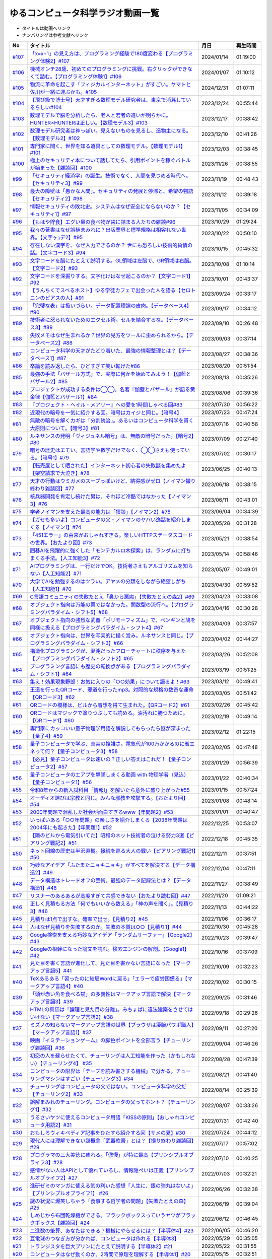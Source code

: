 ゆるコンピュータ科学ラジオ動画一覧
==============================================
* タイトルは動画へリンク
* ナンバリングは参考文献へリンク

+---------+---------------------------------------------------------------------------------------------------------------------------+------------+----------+
|   No    |                                                         タイトル                                                          |    月日    | 再生時間 |
+=========+===========================================================================================================================+============+==========+
| `#107`_ | `「x=x+1」の見え方は、プログラミング経験で180度変わる【プログラミング体験2】#107`_                                        | 2024/01/14 | 01:19:00 |
+---------+---------------------------------------------------------------------------------------------------------------------------+------------+----------+
| `#106`_ | `機械オンチ28歳、初めてのプログラミングに挑戦。右クリックができなくて詰む。【プログラミング体験1】#106`_                  | 2024/01/07 | 01:10:12 |
+---------+---------------------------------------------------------------------------------------------------------------------------+------------+----------+
| `#105`_ | `物流に革命を起こす「フィジカルインターネット」がすごい。ヤマトと佐川が一緒に運ぶかも。#105`_                             | 2024/12/31 | 01:07:11 |
+---------+---------------------------------------------------------------------------------------------------------------------------+------------+----------+
| `#104`_ | `【飛び級で博士号】天才すぎる数理モデル研究者は、東京で消耗しているらしい#104`_                                           | 2023/12/24 | 00:55:44 |
+---------+---------------------------------------------------------------------------------------------------------------------------+------------+----------+
| `#103`_ | `数理モデルで脳を分析したら、老人と若者の違いが明らかに。HUNTER×HUNTERは正しい。【数理モデル3】#103`_                     | 2023/12/17 | 00:38:42 |
+---------+---------------------------------------------------------------------------------------------------------------------------+------------+----------+
| `#102`_ | `数理モデル研究者は神っぽい。見えないものを見るし、造物主になる。【数理モデル2】#102`_                                    | 2023/12/10 | 00:41:26 |
+---------+---------------------------------------------------------------------------------------------------------------------------+------------+----------+
| `#101`_ | `専門家に聞く、世界を知る道具としての数理モデル。【数理モデル1】#101`_                                                    | 2023/12/03 | 00:38:45 |
+---------+---------------------------------------------------------------------------------------------------------------------------+------------+----------+
| `#100`_ | `極上のセキュリティ本について話してたら、引用ポイントを稼ぐバトルが始まった【雑談回】#100`_                               | 2023/11/26 | 00:38:55 |
+---------+---------------------------------------------------------------------------------------------------------------------------+------------+----------+
| `#99`_  | `「セキュリティ経済学」の誕生。技術でなく、人間を見つめる時代へ。【セキュリティ3】#99`_                                   | 2023/11/19 | 00:48:43 |
+---------+---------------------------------------------------------------------------------------------------------------------------+------------+----------+
| `#98`_  | `最大の障壁は「愚かな人間」。セキュリティの発展と停滞と、希望の物語【セキュリティ2】#98`_                                 | 2023/11/12 | 00:39:18 |
+---------+---------------------------------------------------------------------------------------------------------------------------+------------+----------+
| `#97`_  | `情報セキュリティの敗北史。システムはなぜ安全にならないのか？【セキュリティ1】#97`_                                       | 2023/11/05 | 00:34:09 |
+---------+---------------------------------------------------------------------------------------------------------------------------+------------+----------+
| `#96`_  | `【もはや貯食】エグい量の食べ物が歯に詰まる人たちの雑談#96`_                                                              | 2023/10/29 | 01:29:24 |
+---------+---------------------------------------------------------------------------------------------------------------------------+------------+----------+
| `#95`_  | `我々の著書はなぜ誤植まみれに？出版業界と標準規格は相容れない世界。【文字ヶｮデ2】#95`_                                    | 2023/10/22 | 00:50:10 |
+---------+---------------------------------------------------------------------------------------------------------------------------+------------+----------+
| `#94`_  | `存在しない漢字を、なぜ入力できるのか？ 世にも恐ろしい技術的負債の話。【文字コード3】#94`_                                | 2023/10/15 | 00:45:32 |
+---------+---------------------------------------------------------------------------------------------------------------------------+------------+----------+
| `#93`_  | `文字コードを脳にたとえて説明する。GL領域は左脳で、GR領域は右脳。【文字コード2】#93`_                                     | 2023/10/08 | 01:10:14 |
+---------+---------------------------------------------------------------------------------------------------------------------------+------------+----------+
| `#92`_  | `文字コードを深掘りする。文字化けはなぜ起こるのか？【文字コード1】#92`_                                                   | 2023/10/01 | 00:43:37 |
+---------+---------------------------------------------------------------------------------------------------------------------------+------------+----------+
| `#91`_  | `【うんちくでスベるホスト】ゆる学徒カフェで出会った人を語る【セロトニンのピアスの人】#91`_                                | 2023/09/24 | 00:33:17 |
+---------+---------------------------------------------------------------------------------------------------------------------------+------------+----------+
| `#90`_  | `「完璧な表」は扱いづらい。データ配置理論の皮肉。【データベース4】#90`_                                                   | 2023/09/17 | 00:34:12 |
+---------+---------------------------------------------------------------------------------------------------------------------------+------------+----------+
| `#89`_  | `技術者に怒られないためのエクセル術。セルを結合するな。【データベース3】#89`_                                             | 2023/09/10 | 00:26:48 |
+---------+---------------------------------------------------------------------------------------------------------------------------+------------+----------+
| `#88`_  | `失敗メモはなぜ生まれるか？世界の見方をツールに歪められるから。【データベース2】#88`_                                     | 2023/09/03 | 00:37:14 |
+---------+---------------------------------------------------------------------------------------------------------------------------+------------+----------+
| `#87`_  | `コンピュータ科学の天才がたどり着いた、最強の情報整理とは？【データベース1】#87`_                                         | 2023/08/27 | 00:38:36 |
+---------+---------------------------------------------------------------------------------------------------------------------------+------------+----------+
| `#86`_  | `卒論を読み返したら、ひどすぎて笑い転げた#86`_                                                                            | 2023/08/20 | 00:51:54 |
+---------+---------------------------------------------------------------------------------------------------------------------------+------------+----------+
| `#85`_  | `最強の手法「バザール方式」で、実際に何かを始めてみよう！【伽藍とバザール2】#85`_                                         | 2023/08/13 | 00:35:26 |
+---------+---------------------------------------------------------------------------------------------------------------------------+------------+----------+
| `#84`_  | `プロジェクトが成功する条件は◯◯。名著『伽藍とバザール』が語る黄金律【伽藍とバザール1】#84`_                               | 2023/08/06 | 00:39:36 |
+---------+---------------------------------------------------------------------------------------------------------------------------+------------+----------+
| `#83`_  | `『プロジェクト・ヘイル・メアリー』への愛を1時間しゃべる回#83`_                                                           | 2023/07/30 | 00:56:22 |
+---------+---------------------------------------------------------------------------------------------------------------------------+------------+----------+
| `#82`_  | `近現代の暗号を一気に紹介する回。暗号はカイジと同じ。【暗号4】`_                                                          | 2023/07/23 | 00:47:24 |
+---------+---------------------------------------------------------------------------------------------------------------------------+------------+----------+
| `#81`_  | `無敵の暗号を解くカギは「分割統治」。あるいはコンピュータ科学を貫く大原則について。【暗号3】#81`_                         | 2023/07/16 | 00:40:58 |
+---------+---------------------------------------------------------------------------------------------------------------------------+------------+----------+
| `#80`_  | `ルネサンスの発明「ヴィジュネル暗号」は、無敵の暗号だった。【暗号2】#80`_                                                 | 2023/07/09 | 00:27:40 |
+---------+---------------------------------------------------------------------------------------------------------------------------+------------+----------+
| `#79`_  | `暗号の歴史はエモい。言語学や数学だけでなく、◯◯さえも使っている。【暗号1】#79`_                                           | 2023/07/02 | 00:30:17 |
+---------+---------------------------------------------------------------------------------------------------------------------------+------------+----------+
| `#78`_  | `【転売屋として晒された】インターネット初心者の失敗談を集めたよ【架空請求で大泣き】#78`_                                  | 2023/06/25 | 00:40:13 |
+---------+---------------------------------------------------------------------------------------------------------------------------+------------+----------+
| `#77`_  | `天才の行動はウミガメのスープっぽいけど、納得感がゼロ【ノイマン撮り終わり雑談回】#77`_                                    | 2023/06/18 | 00:38:15 |
+---------+---------------------------------------------------------------------------------------------------------------------------+------------+----------+
| `#76`_  | `核兵器開発を肯定し続けた男は、それほど冷酷ではなかった【ノイマン3】#76`_                                                 | 2023/06/11 | 00:43:01 |
+---------+---------------------------------------------------------------------------------------------------------------------------+------------+----------+
| `#75`_  | `学者ノイマンを支えた最高の能力は「猥談」【ノイマン2】#75`_                                                               | 2023/06/04 | 00:34:39 |
+---------+---------------------------------------------------------------------------------------------------------------------------+------------+----------+
| `#74`_  | `【ガセも多いよ】コンピュータの父・ノイマンのヤバい逸話を紹介しまくる【ノイマン1】#74`_                                   | 2023/05/28 | 00:31:28 |
+---------+---------------------------------------------------------------------------------------------------------------------------+------------+----------+
| `#73`_  | `「451エラー」の由来がおしゃれすぎる。楽しいHTTPステータスコードの世界。【おたより回】#73`_                               | 2023/05/21 | 00:38:54 |
+---------+---------------------------------------------------------------------------------------------------------------------------+------------+----------+
| `#72`_  | `囲碁AIを飛躍的に強くした「モンテカルロ木探索」は、ランダムに打ちまくる手法。【人工知能3】#72`_                           | 2023/05/14 | 00:58:46 |
+---------+---------------------------------------------------------------------------------------------------------------------------+------------+----------+
| `#71`_  | `AIプログラミングは、一行だけでOK。技術者さえもアルゴリズムを知らない【人工知能2】#71`_                                   | 2023/05/07 | 00:49:01 |
+---------+---------------------------------------------------------------------------------------------------------------------------+------------+----------+
| `#70`_  | `大学でAIを勉強するのはツラい。アヤメの分類をしながら絶望しがち【人工知能1】#70`_                                         | 2023/04/30 | 00:59:52 |
+---------+---------------------------------------------------------------------------------------------------------------------------+------------+----------+
| `#69`_  | `C言語コミュニティの失敗たとえ「鼻から悪魔」【失敗たとえの森2】#69`_                                                      | 2023/04/23 | 00:33:08 |
+---------+---------------------------------------------------------------------------------------------------------------------------+------------+----------+
| `#68`_  | `オブジェクト指向は万能の薬ではなかった。関数型の流行へ。【プログラミングパラダイム・シフト5】#68`_                       | 2023/04/16 | 00:30:28 |
+---------+---------------------------------------------------------------------------------------------------------------------------+------------+----------+
| `#67`_  | `オブジェクト指向の強烈な武器「ポリモーフィズム」で、ペンギンと鳩を同様に扱える【プログラミングパラダイム・シフト4】#67`_ | 2023/04/09 | 00:37:57 |
+---------+---------------------------------------------------------------------------------------------------------------------------+------------+----------+
| `#66`_  | `オブジェクト指向は、世界を写実的に描く営み。ルネサンスと同じ。【プログラミングパラダイム・シフト3】#66`_                 | 2023/04/02 | 00:44:27 |
+---------+---------------------------------------------------------------------------------------------------------------------------+------------+----------+
| `#65`_  | `構造化プログラミングが、混沌だったフローチャートに秩序を与えた【プログラミングパラダイム・シフト2】#65`_                 | 2023/03/26 | 00:52:08 |
+---------+---------------------------------------------------------------------------------------------------------------------------+------------+----------+
| `#64`_  | `プログラミング言語にも歴史の転換点がある【プログラミングパラダイム・シフト1】#64`_                                       | 2023/03/19 | 00:51:25 |
+---------+---------------------------------------------------------------------------------------------------------------------------+------------+----------+
| `#63`_  | `集え！効果現象野郎！お気に入りの「○○効果」について語るよ！#63`_                                                          | 2023/03/12 | 00:49:41 |
+---------+---------------------------------------------------------------------------------------------------------------------------+------------+----------+
| `#62`_  | `王道を行ったQRコード、邪道を行ったmp3。対照的な規格の数奇な運命【QRコード3】#62`_                                        | 2023/03/05 | 00:51:42 |
+---------+---------------------------------------------------------------------------------------------------------------------------+------------+----------+
| `#61`_  | `QRコードの模様は、ビルから着想を得て生まれた。【QRコード2】#61`_                                                         | 2023/02/26 | 00:45:42 |
+---------+---------------------------------------------------------------------------------------------------------------------------+------------+----------+
| `#60`_  | `QRコードはマジックで塗りつぶしても読める。油汚れに勝つために。【QRコード1】#60`_                                         | 2023/02/19 | 00:49:14 |
+---------+---------------------------------------------------------------------------------------------------------------------------+------------+----------+
| `#59`_  | `専門家にカッコいい量子物理学用語を解説してもらったら謎が深まった【量子4】#59`_                                           | 2023/02/12 | 01:22:15 |
+---------+---------------------------------------------------------------------------------------------------------------------------+------------+----------+
| `#58`_  | `量子コンピュータで学ぶ、真実の複雑さ。電気代が100万かかるのに省エネって何？【量子コンピュータ3】#58`_                    | 2023/02/05 | 00:47:48 |
+---------+---------------------------------------------------------------------------------------------------------------------------+------------+----------+
| `#57`_  | `【必見】量子コンピュータは速いの？正しい答えはこれだ！【量子コンピュータ2】#57`_                                         | 2023/01/29 | 00:56:39 |
+---------+---------------------------------------------------------------------------------------------------------------------------+------------+----------+
| `#56`_  | `量子コンピュータのエアプを撃墜しまくる動画 with 物理学者（見込）【量子コンピュータ1】#56`_                               | 2023/01/22 | 00:40:34 |
+---------+---------------------------------------------------------------------------------------------------------------------------+------------+----------+
| `#55`_  | `令和8年からの新入試科目「情報Ⅰ」を解いたら意外に盛り上がった#55`_                                                        | 2023/01/15 | 00:57:24 |
+---------+---------------------------------------------------------------------------------------------------------------------------+------------+----------+
| `#54`_  | `オーディオ選びは宗教と同じ。みんな邪教を攻撃する。【おたより回】#54`_                                                    | 2023/01/08 | 00:48:14 |
+---------+---------------------------------------------------------------------------------------------------------------------------+------------+----------+
| `#53`_  | `2000年問題で混乱した社会が面白すぎるwww【年問題2】#53`_                                                                  | 2023/01/01 | 00:40:47 |
+---------+---------------------------------------------------------------------------------------------------------------------------+------------+----------+
| `#52`_  | `いっぱいある「○○年問題」の楽しさを紹介しまくる【2038年問題は2004年にも起きた】【年問題1】#52`_                           | 2022/12/25 | 00:53:07 |
+---------+---------------------------------------------------------------------------------------------------------------------------+------------+----------+
| `#51`_  | `【隣のビルから電気引いてた】昭和のネット技術者の泣ける努力3選【ピアリング戦記2】#51`_                                    | 2022/12/18 | 00:45:35 |
+---------+---------------------------------------------------------------------------------------------------------------------------+------------+----------+
| `#50`_  | `ネット回線の歴史は半沢直樹。接続を巡る大人の戦い【ピアリング戦記1】#50`_                                                 | 2022/12/11 | 00:37:51 |
+---------+---------------------------------------------------------------------------------------------------------------------------+------------+----------+
| `#49`_  | `巧妙なアイデア「ふたまたニョキニョキ」がすべてを解決する【データ構造2】#49`_                                             | 2022/12/04 | 00:47:11 |
+---------+---------------------------------------------------------------------------------------------------------------------------+------------+----------+
| `#48`_  | `データ構造はトレードオフの芸術。最強のデータ記録法とは？【データ構造1】#48`_                                             | 2022/11/27 | 00:38:49 |
+---------+---------------------------------------------------------------------------------------------------------------------------+------------+----------+
| `#47`_  | `リスナーのあるあるが高度すぎて共感できない【おたより読む回】#47`_                                                        | 2022/11/20 | 01:09:21 |
+---------+---------------------------------------------------------------------------------------------------------------------------+------------+----------+
| `#46`_  | `正しく見積もる方法「何でもいいから数える」「神の声を聞く」。【見積り3】#46`_                                             | 2022/11/13 | 00:44:22 |
+---------+---------------------------------------------------------------------------------------------------------------------------+------------+----------+
| `#45`_  | `見積りは1点で出すな。確率で出せ。【見積り2】#45`_                                                                        | 2022/11/06 | 00:36:17 |
+---------+---------------------------------------------------------------------------------------------------------------------------+------------+----------+
| `#44`_  | `人はなぜ見積りを失敗するのか。失敗の本質は○○【見積り1】#44`_                                                             | 2022/10/30 | 00:45:28 |
+---------+---------------------------------------------------------------------------------------------------------------------------+------------+----------+
| `#43`_  | `Google検索を支える巧妙なアイデア「ランダムサーファー」【Google2】#43`_                                                   | 2022/10/23 | 00:39:47 |
+---------+---------------------------------------------------------------------------------------------------------------------------+------------+----------+
| `#42`_  | `Googleの根幹になった論文を読む。検索エンジンの解剖。【Google1】#42`_                                                     | 2022/10/16 | 00:37:09 |
+---------+---------------------------------------------------------------------------------------------------------------------------+------------+----------+
| `#41`_  | `見た目を書く言語が進化して、見た目を書かない言語になった【マークアップ言語5】#41`_                                       | 2022/10/09 | 00:32:23 |
+---------+---------------------------------------------------------------------------------------------------------------------------+------------+----------+
| `#40`_  | `TeXあるある「習ったのに結局Wordに戻る」「エラーで疲労困憊る」【マークアップ言語4】#40`_                                  | 2022/10/02 | 00:30:15 |
+---------+---------------------------------------------------------------------------------------------------------------------------+------------+----------+
| `#39`_  | `「頭が赤い魚を食べる猫」の多義性はマークアップ言語で解決【マークアップ言語3】#39`_                                       | 2022/09/25 | 00:31:46 |
+---------+---------------------------------------------------------------------------------------------------------------------------+------------+----------+
| `#38`_  | `HTMLの真価は「論理と見た目の分離」。みちょぱに違法建築をさせてはいけない【マークアップ言語2】#38`_                       | 2022/09/18 | 00:29:26 |
+---------+---------------------------------------------------------------------------------------------------------------------------+------------+----------+
| `#37`_  | `ミズノの知らないマークアップ言語の世界【ブラウザは凄腕パワポ職人】【マークアップ言語1】#37`_                             | 2022/09/11 | 00:27:20 |
+---------+---------------------------------------------------------------------------------------------------------------------------+------------+----------+
| `#36`_  | `映画『イミテーションゲーム』の脚色ポイントを全部言う【チューリング雑談回】#36`_                                          | 2022/09/04 | 00:46:26 |
+---------+---------------------------------------------------------------------------------------------------------------------------+------------+----------+
| `#35`_  | `初恋の人を蘇らせたくて、チューリングは人工知能を作った（かもしれない）【チューリング4】 #35`_                            | 2022/08/28 | 00:47:39 |
+---------+---------------------------------------------------------------------------------------------------------------------------+------------+----------+
| `#34`_  | `コンピュータの限界は「テープを読み書きする機械」で分かる。チューリングマシンはすごい【チューリング3】#34`_               | 2022/08/21 | 00:41:40 |
+---------+---------------------------------------------------------------------------------------------------------------------------+------------+----------+
| `#33`_  | `チューリングはコンピュータの父ではない。コンピュータ科学の父だ【チューリング2】#33`_                                     | 2022/08/14 | 00:25:39 |
+---------+---------------------------------------------------------------------------------------------------------------------------+------------+----------+
| `#32`_  | `誤解まみれのチューリング。コンピュータの父ってホント？【チューリング1】#32`_                                             | 2022/08/07 | 00:33:26 |
+---------+---------------------------------------------------------------------------------------------------------------------------+------------+----------+
| `#31`_  | `うるさいヤツに使えるコンピュータ用語「KISSの原則」【おしゃれコンピュータ用語2】#31`_                                     | 2022/07/31 | 00:42:40 |
+---------+---------------------------------------------------------------------------------------------------------------------------+------------+----------+
| `#30`_  | `おもしろウィキペディア記事をひたすら紹介する回【サメの夏】#30`_                                                          | 2022/07/24 | 00:44:12 |
+---------+---------------------------------------------------------------------------------------------------------------------------+------------+----------+
| `#29`_  | `現代人には理解できない謎概念「武器軟膏」とは？【撮り終わり雑談回】#29`_                                                  | 2022/07/17 | 00:57:02 |
+---------+---------------------------------------------------------------------------------------------------------------------------+------------+----------+
| `#28`_  | `プログラマの三大美徳に痺れる。「傲慢」が特に最高【プリンシプルオブライフ3】#28`_                                         | 2022/07/10 | 00:40:25 |
+---------+---------------------------------------------------------------------------------------------------------------------------+------------+----------+
| `#27`_  | `感情がない人はAPIとして優れているし、情報隠ぺいは正義【プリンシプルオブライフ2】#27`_                                    | 2022/07/03 | 00:32:21 |
+---------+---------------------------------------------------------------------------------------------------------------------------+------------+----------+
| `#26`_  | `進研ゼミのマンガに使える気の利いた感想「人生に、銀の弾丸はないよ」【プリンシプルオブライフ1】 #26`_                      | 2022/06/26 | 00:32:38 |
+---------+---------------------------------------------------------------------------------------------------------------------------+------------+----------+
| `#25`_  | `謎の状況に爆笑しちゃう「食事する哲学者の問題」【失敗たとえの森】 #25`_                                                   | 2022/06/19 | 00:39:04 |
+---------+---------------------------------------------------------------------------------------------------------------------------+------------+----------+
| `#24`_  | `しめじから布団乾燥機ができる。ブラックボックスっていうヤツがブラックボックス【雑談回】#24`_                              | 2022/06/12 | 00:46:45 |
+---------+---------------------------------------------------------------------------------------------------------------------------+------------+----------+
| `#23`_  | `二進数の筆算、あなたはできる？機械にやらせるには？【半導体4】#23`_                                                       | 2022/06/05 | 00:46:20 |
+---------+---------------------------------------------------------------------------------------------------------------------------+------------+----------+
| `#22`_  | `豆電球のつなぎ方が分かれば、コンピュータは作れる【半導体3】`_                                                            | 2022/05/29 | 00:35:05 |
+---------+---------------------------------------------------------------------------------------------------------------------------+------------+----------+
| `#21`_  | `トランジスタを巨大プリンにたとえて説明する【半導体2】#21`_                                                               | 2022/05/22 | 00:31:55 |
+---------+---------------------------------------------------------------------------------------------------------------------------+------------+----------+
| `#20`_  | `コンピュータはなぜ動くのか、2時間で原理を理解する【半導体1】#20`_                                                        | 2022/05/15 | 00:32:51 |
+---------+---------------------------------------------------------------------------------------------------------------------------+------------+----------+
| `#19`_  | `ゆる言語学ラジオが漫画化したら、口を斬られるかもしれない【雑談回】#19`_                                                  | 2022/05/08 | 00:59:06 |
+---------+---------------------------------------------------------------------------------------------------------------------------+------------+----------+
| `#18`_  | `インターネットの仕組みから学ぶ「死ぬことさえもかすり傷」【ネットワーク3】#18`_                                           | 2022/05/01 | 00:36:40 |
+---------+---------------------------------------------------------------------------------------------------------------------------+------------+----------+
| `#17`_  | `パケット（大泉洋）は座標を目指して移動する。店名だと迷う。【ネットワーク2】#17`_                                         | 2022/04/24 | 00:31:05 |
+---------+---------------------------------------------------------------------------------------------------------------------------+------------+----------+
| `#16`_  | `インターネットの仕組みは『水曜どうでしょう』と同じ【ネットワーク1】#16`_                                                 | 2022/04/17 | 00:21:41 |
+---------+---------------------------------------------------------------------------------------------------------------------------+------------+----------+
| `#15`_  | `おじさんとおじいさん、母語話者でも聞き分けられない【雑談回】#15`_                                                        | 2022/04/10 | 00:42:40 |
+---------+---------------------------------------------------------------------------------------------------------------------------+------------+----------+
| #14     | `【神の声を聞くソフト】おしゃれコンピュータ用語ミュージアム #14`_                                                         | 2022/04/03 | 00:30:05 |
+---------+---------------------------------------------------------------------------------------------------------------------------+------------+----------+
| `#13`_  | `キクコとオーキドの鮮やかすぎる対比。あるいは、道を違えた2人の憧憬について【雑談回】#13`_                                 | 2022/03/27 | 00:57:56 |
+---------+---------------------------------------------------------------------------------------------------------------------------+------------+----------+
| `#12`_  | `「サクラサク」はシャノン先生ブチギレ符号化。脳はスマホに繋ぐべき【情報理論4】#12`_                                       | 2022/03/20 | 00:41:37 |
+---------+---------------------------------------------------------------------------------------------------------------------------+------------+----------+
| `#11`_  | `友だちと親しくなる=情報量の期待値が減る【情報理論3】#11`_                                                                | 2022/03/13 | 00:39:29 |
+---------+---------------------------------------------------------------------------------------------------------------------------+------------+----------+
| `#10`_  | `人が天気予報を見る理由は「エントロピー」で説明できる【情報理論2】#10`_                                                   | 2022/03/06 | 00:24:59 |
+---------+---------------------------------------------------------------------------------------------------------------------------+------------+----------+
| `#9`_   | `「晩ごはんはカレー」を極限まで短くすると、"沈黙"になる【情報理論1】#9`_                                                  | 2022/02/27 | 00:27:05 |
+---------+---------------------------------------------------------------------------------------------------------------------------+------------+----------+
| #8      | `【あなたはどの学科？】哲学エアプから抜け出してみたい【雑談回】#8`_                                                       | 2022/02/20 | 00:19:58 |
+---------+---------------------------------------------------------------------------------------------------------------------------+------------+----------+
| #7      | `リリース当日のエンジニアはウォーターボーイズ【サイト製作物語3】#7`_                                                      | 2022/02/13 | 00:27:44 |
+---------+---------------------------------------------------------------------------------------------------------------------------+------------+----------+
| #6      | `神は天地の後に納期を作った（エンジニア創世記1章3節）【サイト製作物語2】#6`_                                              | 2022/02/06 | 00:33:29 |
+---------+---------------------------------------------------------------------------------------------------------------------------+------------+----------+
| #5      | `ソフトウェア開発ジョーク「90対90の法則」とは？【サイト製作物語1】#5`_                                                    | 2022/01/30 | 00:33:59 |
+---------+---------------------------------------------------------------------------------------------------------------------------+------------+----------+
| `#4`_   | `エンジニアあるある「友だちのサイトをとりあえず攻撃する」【雑談回1】#4`_                                                  | 2022/01/23 | 00:52:19 |
+---------+---------------------------------------------------------------------------------------------------------------------------+------------+----------+
| `#3`_   | `デカルトみを感じたいなら、コンピュータ科学をやれ！【アルゴリズム3】#3`_                                                  | 2022/01/16 | 00:41:40 |
+---------+---------------------------------------------------------------------------------------------------------------------------+------------+----------+
| `#2`_   | `あなたのマンガ並び替え方法はダサい。オーダーがダサい【アルゴリズム2】#2`_                                                | 2022/01/09 | 00:24:43 |
+---------+---------------------------------------------------------------------------------------------------------------------------+------------+----------+
| `#1`_   | `コンピュータ科学をやるのに、コンピュータは不要【アルゴリズム1】`_                                                        | 2022/01/01 | 00:23:14 |
+---------+---------------------------------------------------------------------------------------------------------------------------+------------+----------+

.. _コンピュータ科学をやるのに、コンピュータは不要【アルゴリズム1】: https://www.youtube.com/watch?v=UZ2P2dDqZmY
.. _あなたのマンガ並び替え方法はダサい。オーダーがダサい【アルゴリズム2】#2: https://www.youtube.com/watch?v=Bd6stNhWfdg
.. _デカルトみを感じたいなら、コンピュータ科学をやれ！【アルゴリズム3】#3: https://www.youtube.com/watch?v=5RZK9D_EU4U
.. _エンジニアあるある「友だちのサイトをとりあえず攻撃する」【雑談回1】#4: https://www.youtube.com/watch?v=0ykzv_rKHiA
.. _ソフトウェア開発ジョーク「90対90の法則」とは？【サイト製作物語1】#5: https://www.youtube.com/watch?v=AxoXLspmqi8
.. _神は天地の後に納期を作った（エンジニア創世記1章3節）【サイト製作物語2】#6: https://www.youtube.com/watch?v=bgex5WbNZQA
.. _リリース当日のエンジニアはウォーターボーイズ【サイト製作物語3】#7: https://www.youtube.com/watch?v=NZufqb1NCl8
.. _【あなたはどの学科？】哲学エアプから抜け出してみたい【雑談回】#8: https://www.youtube.com/watch?v=dhvwHD_dg-4
.. _「晩ごはんはカレー」を極限まで短くすると、"沈黙"になる【情報理論1】#9: https://www.youtube.com/watch?v=8QwpuPfrU2A
.. _人が天気予報を見る理由は「エントロピー」で説明できる【情報理論2】#10: https://www.youtube.com/watch?v=KSC50jC_WlI
.. _友だちと親しくなる=情報量の期待値が減る【情報理論3】#11: https://www.youtube.com/watch?v=T8VziGkB70g
.. _「サクラサク」はシャノン先生ブチギレ符号化。脳はスマホに繋ぐべき【情報理論4】#12: https://www.youtube.com/watch?v=YSnieUyGRS8
.. _キクコとオーキドの鮮やかすぎる対比。あるいは、道を違えた2人の憧憬について【雑談回】#13: https://www.youtube.com/watch?v=UOIJPhaswOc
.. _【神の声を聞くソフト】おしゃれコンピュータ用語ミュージアム #14: https://www.youtube.com/watch?v=GwONM6dveO0
.. _おじさんとおじいさん、母語話者でも聞き分けられない【雑談回】#15: https://www.youtube.com/watch?v=DDteDNGI1BM
.. _インターネットの仕組みは『水曜どうでしょう』と同じ【ネットワーク1】#16: https://www.youtube.com/watch?v=p-J3iNHHEA8
.. _パケット（大泉洋）は座標を目指して移動する。店名だと迷う。【ネットワーク2】#17: https://www.youtube.com/watch?v=jDtHJfHEBCE
.. _インターネットの仕組みから学ぶ「死ぬことさえもかすり傷」【ネットワーク3】#18: https://www.youtube.com/watch?v=Pu3g0LBVMFo
.. _ゆる言語学ラジオが漫画化したら、口を斬られるかもしれない【雑談回】#19: https://www.youtube.com/watch?v=5CEvUcfAXQw
.. _コンピュータはなぜ動くのか、2時間で原理を理解する【半導体1】#20: https://www.youtube.com/watch?v=ShgBk-SPFpo
.. _トランジスタを巨大プリンにたとえて説明する【半導体2】#21: https://www.youtube.com/watch?v=RUveCmXs3LU
.. _豆電球のつなぎ方が分かれば、コンピュータは作れる【半導体3】: https://www.youtube.com/watch?v=VG1_Mm8d4aY
.. _二進数の筆算、あなたはできる？機械にやらせるには？【半導体4】#23: https://www.youtube.com/watch?v=cfn0xkIFceY
.. _しめじから布団乾燥機ができる。ブラックボックスっていうヤツがブラックボックス【雑談回】#24: https://www.youtube.com/watch?v=e227TnB3hNg
.. _謎の状況に爆笑しちゃう「食事する哲学者の問題」【失敗たとえの森】 #25: https://www.youtube.com/watch?v=K9UrIxj4qMA
.. _進研ゼミのマンガに使える気の利いた感想「人生に、銀の弾丸はないよ」【プリンシプルオブライフ1】 #26: https://www.youtube.com/watch?v=wQ4hwFo6EeM
.. _感情がない人はAPIとして優れているし、情報隠ぺいは正義【プリンシプルオブライフ2】#27: https://www.youtube.com/watch?v=AsO4SYDjZ54
.. _プログラマの三大美徳に痺れる。「傲慢」が特に最高【プリンシプルオブライフ3】#28: https://www.youtube.com/watch?v=nPRGFa_kz04
.. _現代人には理解できない謎概念「武器軟膏」とは？【撮り終わり雑談回】#29: https://www.youtube.com/watch?v=TnXD0CbKmpw
.. _おもしろウィキペディア記事をひたすら紹介する回【サメの夏】#30: https://www.youtube.com/watch?v=G3EXCaYUX8Q
.. _うるさいヤツに使えるコンピュータ用語「KISSの原則」【おしゃれコンピュータ用語2】#31: https://www.youtube.com/watch?v=9ugTBypc2aI
.. _誤解まみれのチューリング。コンピュータの父ってホント？【チューリング1】#32: https://www.youtube.com/watch?v=NCdI_HZd6xQ
.. _チューリングはコンピュータの父ではない。コンピュータ科学の父だ【チューリング2】#33: https://www.youtube.com/watch?v=cU4Ra3LStNE
.. _コンピュータの限界は「テープを読み書きする機械」で分かる。チューリングマシンはすごい【チューリング3】#34: https://www.youtube.com/watch?v=_slVM-J7t-0
.. _初恋の人を蘇らせたくて、チューリングは人工知能を作った（かもしれない）【チューリング4】 #35: https://www.youtube.com/watch?v=uO6GxerwUBE
.. _映画『イミテーションゲーム』の脚色ポイントを全部言う【チューリング雑談回】#36: https://www.youtube.com/watch?v=n6pGLO-Y-DY
.. _ミズノの知らないマークアップ言語の世界【ブラウザは凄腕パワポ職人】【マークアップ言語1】#37: https://www.youtube.com/watch?v=yQU_GBvgGQU
.. _HTMLの真価は「論理と見た目の分離」。みちょぱに違法建築をさせてはいけない【マークアップ言語2】#38: https://www.youtube.com/watch?v=vWx8pFWvhik
.. _「頭が赤い魚を食べる猫」の多義性はマークアップ言語で解決【マークアップ言語3】#39: https://www.youtube.com/watch?v=r1dxBMZJqN8
.. _TeXあるある「習ったのに結局Wordに戻る」「エラーで疲労困憊る」【マークアップ言語4】#40: https://www.youtube.com/watch?v=oED9qE-dgmk
.. _見た目を書く言語が進化して、見た目を書かない言語になった【マークアップ言語5】#41: https://www.youtube.com/watch?v=woqyAl_h3Fo
.. _Googleの根幹になった論文を読む。検索エンジンの解剖。【Google1】#42: https://www.youtube.com/watch?v=tig2SuYcTS4
.. _Google検索を支える巧妙なアイデア「ランダムサーファー」【Google2】#43: https://www.youtube.com/watch?v=3zc2-aWmLL0
.. _人はなぜ見積りを失敗するのか。失敗の本質は○○【見積り1】#44: https://www.youtube.com/watch?v=agWiOY-aocs
.. _見積りは1点で出すな。確率で出せ。【見積り2】#45: https://www.youtube.com/watch?v=NbFbM_nfaQU
.. _正しく見積もる方法「何でもいいから数える」「神の声を聞く」。【見積り3】#46: https://www.youtube.com/watch?v=kLWpN_Kx2Y0
.. _リスナーのあるあるが高度すぎて共感できない【おたより読む回】#47: https://www.youtube.com/watch?v=yNK58rgDS9E
.. _データ構造はトレードオフの芸術。最強のデータ記録法とは？【データ構造1】#48: https://www.youtube.com/watch?v=Yu6tLYQw9h8
.. _巧妙なアイデア「ふたまたニョキニョキ」がすべてを解決する【データ構造2】#49: https://www.youtube.com/watch?v=3CQCBQRq0FA
.. _ネット回線の歴史は半沢直樹。接続を巡る大人の戦い【ピアリング戦記1】#50: https://www.youtube.com/watch?v=uFdqLBkuR_c
.. _【隣のビルから電気引いてた】昭和のネット技術者の泣ける努力3選【ピアリング戦記2】#51: https://www.youtube.com/watch?v=50kmumK8JE0
.. _いっぱいある「○○年問題」の楽しさを紹介しまくる【2038年問題は2004年にも起きた】【年問題1】#52: https://www.youtube.com/watch?v=XbYUIOBgcqk
.. _2000年問題で混乱した社会が面白すぎるwww【年問題2】#53: https://www.youtube.com/watch?v=5VmEdCVT6d0
.. _オーディオ選びは宗教と同じ。みんな邪教を攻撃する。【おたより回】#54: https://www.youtube.com/watch?v=_boJSEYtOu0
.. _令和8年からの新入試科目「情報Ⅰ」を解いたら意外に盛り上がった#55: https://www.youtube.com/watch?v=ZNG4uOnHCPc
.. _量子コンピュータのエアプを撃墜しまくる動画 with 物理学者（見込）【量子コンピュータ1】#56: https://www.youtube.com/watch?v=vkmbLbiLomU
.. _【必見】量子コンピュータは速いの？正しい答えはこれだ！【量子コンピュータ2】#57: https://www.youtube.com/watch?v=-S0JDSDfoh4
.. _量子コンピュータで学ぶ、真実の複雑さ。電気代が100万かかるのに省エネって何？【量子コンピュータ3】#58: https://www.youtube.com/watch?v=Uray3ya-fno
.. _専門家にカッコいい量子物理学用語を解説してもらったら謎が深まった【量子4】#59: https://www.youtube.com/watch?v=C4yoA8pXZeo
.. _QRコードはマジックで塗りつぶしても読める。油汚れに勝つために。【QRコード1】#60: https://www.youtube.com/watch?v=Zu3DUeKNHec
.. _QRコードの模様は、ビルから着想を得て生まれた。【QRコード2】#61: https://www.youtube.com/watch?v=Zo_JA2vSba4
.. _王道を行ったQRコード、邪道を行ったmp3。対照的な規格の数奇な運命【QRコード3】#62: https://www.youtube.com/watch?v=E-NtzwJAfQo
.. _集え！効果現象野郎！お気に入りの「○○効果」について語るよ！#63: https://www.youtube.com/watch?v=QEWwli8r4N4
.. _プログラミング言語にも歴史の転換点がある【プログラミングパラダイム・シフト1】#64: https://www.youtube.com/watch?v=R9ob9fuoNi8
.. _構造化プログラミングが、混沌だったフローチャートに秩序を与えた【プログラミングパラダイム・シフト2】#65: https://www.youtube.com/watch?v=8y9hCQpN40A
.. _オブジェクト指向は、世界を写実的に描く営み。ルネサンスと同じ。【プログラミングパラダイム・シフト3】#66: https://www.youtube.com/watch?v=FSnSZ_h7OQ0
.. _オブジェクト指向の強烈な武器「ポリモーフィズム」で、ペンギンと鳩を同様に扱える【プログラミングパラダイム・シフト4】#67: https://www.youtube.com/watch?v=4BpbnIpv69U
.. _オブジェクト指向は万能の薬ではなかった。関数型の流行へ。【プログラミングパラダイム・シフト5】#68: https://www.youtube.com/watch?v=67eYUUq8yXs
.. _C言語コミュニティの失敗たとえ「鼻から悪魔」【失敗たとえの森2】#69: https://www.youtube.com/watch?v=h-R6wQXB6oI
.. _大学でAIを勉強するのはツラい。アヤメの分類をしながら絶望しがち【人工知能1】#70: https://www.youtube.com/watch?v=WXxRxADYkKE
.. _AIプログラミングは、一行だけでOK。技術者さえもアルゴリズムを知らない【人工知能2】#71: https://www.youtube.com/watch?v=0wYJANtukSA
.. _囲碁AIを飛躍的に強くした「モンテカルロ木探索」は、ランダムに打ちまくる手法。【人工知能3】#72: https://www.youtube.com/watch?v=d-JK9NX3_Qs
.. _「451エラー」の由来がおしゃれすぎる。楽しいHTTPステータスコードの世界。【おたより回】#73: https://www.youtube.com/watch?v=pRF0vtvjY7w
.. _【ガセも多いよ】コンピュータの父・ノイマンのヤバい逸話を紹介しまくる【ノイマン1】#74: https://www.youtube.com/watch?v=T3ypdIxqVDU
.. _学者ノイマンを支えた最高の能力は「猥談」【ノイマン2】#75: https://www.youtube.com/watch?v=cQJdbBU7Btw
.. _核兵器開発を肯定し続けた男は、それほど冷酷ではなかった【ノイマン3】#76: https://www.youtube.com/watch?v=pZ8VlOeuOGE
.. _天才の行動はウミガメのスープっぽいけど、納得感がゼロ【ノイマン撮り終わり雑談回】#77: https://www.youtube.com/watch?v=pFQc3oZaGDs
.. _【転売屋として晒された】インターネット初心者の失敗談を集めたよ【架空請求で大泣き】#78: https://www.youtube.com/watch?v=Anj_KaU8Go0
.. _暗号の歴史はエモい。言語学や数学だけでなく、◯◯さえも使っている。【暗号1】#79: https://www.youtube.com/watch?v=MdEs9oBbc3Q
.. _ルネサンスの発明「ヴィジュネル暗号」は、無敵の暗号だった。【暗号2】#80: https://www.youtube.com/watch?v=qVu5T2Xp7Og
.. _無敵の暗号を解くカギは「分割統治」。あるいはコンピュータ科学を貫く大原則について。【暗号3】#81: https://www.youtube.com/watch?v=OTG09aXqBmE
.. _近現代の暗号を一気に紹介する回。暗号はカイジと同じ。【暗号4】: https://www.youtube.com/watch?v=nnuFbE51wnM
.. _『プロジェクト・ヘイル・メアリー』への愛を1時間しゃべる回#83: https://www.youtube.com/watch?v=DKgli57DR84
.. _プロジェクトが成功する条件は◯◯。名著『伽藍とバザール』が語る黄金律【伽藍とバザール1】#84: https://www.youtube.com/watch?v=w8G839nOIZY
.. _最強の手法「バザール方式」で、実際に何かを始めてみよう！【伽藍とバザール2】#85: https://www.youtube.com/watch?v=1fO4JZO9QEY
.. _卒論を読み返したら、ひどすぎて笑い転げた#86: https://www.youtube.com/watch?v=zb7T81z8e2M
.. _コンピュータ科学の天才がたどり着いた、最強の情報整理とは？【データベース1】#87: https://www.youtube.com/watch?v=_O27bsV0IVk
.. _失敗メモはなぜ生まれるか？世界の見方をツールに歪められるから。【データベース2】#88: https://www.youtube.com/watch?v=B7tlgoX91g4
.. _技術者に怒られないためのエクセル術。セルを結合するな。【データベース3】#89: https://www.youtube.com/watch?v=KKXQ4JRDLDo
.. _「完璧な表」は扱いづらい。データ配置理論の皮肉。【データベース4】#90: https://www.youtube.com/watch?v=OsgJuesilg8
.. _【うんちくでスベるホスト】ゆる学徒カフェで出会った人を語る【セロトニンのピアスの人】#91: https://www.youtube.com/watch?v=PXWjU4tbFHY
.. _文字コードを深掘りする。文字化けはなぜ起こるのか？【文字コード1】#92: https://www.youtube.com/watch?v=ZlTKt50MTgE
.. _文字コードを脳にたとえて説明する。GL領域は左脳で、GR領域は右脳。【文字コード2】#93: https://www.youtube.com/watch?v=ndt6CBFH6DQ
.. _存在しない漢字を、なぜ入力できるのか？ 世にも恐ろしい技術的負債の話。【文字コード3】#94: https://www.youtube.com/watch?v=SC48k-KIT-U
.. _我々の著書はなぜ誤植まみれに？出版業界と標準規格は相容れない世界。【文字ヶｮデ2】#95: https://www.youtube.com/watch?v=zSuD9DRzxYk
.. _【もはや貯食】エグい量の食べ物が歯に詰まる人たちの雑談#96: https://www.youtube.com/watch?v=6UCjA-5PPlQ
.. _情報セキュリティの敗北史。システムはなぜ安全にならないのか？【セキュリティ1】#97: https://www.youtube.com/watch?v=HBn2ca_PdCs
.. _最大の障壁は「愚かな人間」。セキュリティの発展と停滞と、希望の物語【セキュリティ2】#98: https://www.youtube.com/watch?v=aUnfjNgpvnQ
.. _「セキュリティ経済学」の誕生。技術でなく、人間を見つめる時代へ。【セキュリティ3】#99: https://www.youtube.com/watch?v=OnH_goO24Mw
.. _極上のセキュリティ本について話してたら、引用ポイントを稼ぐバトルが始まった【雑談回】#100: https://www.youtube.com/watch?v=QR2HiWYHhK8
.. _専門家に聞く、世界を知る道具としての数理モデル。【数理モデル1】#101: https://www.youtube.com/watch?v=fn4AfnQY9RM
.. _数理モデル研究者は神っぽい。見えないものを見るし、造物主になる。【数理モデル2】#102: https://www.youtube.com/watch?v=-m2nhjdzp1U
.. _数理モデルで脳を分析したら、老人と若者の違いが明らかに。HUNTER×HUNTERは正しい。【数理モデル3】#103: https://www.youtube.com/watch?v=HvOJCU_oSqQ
.. _【飛び級で博士号】天才すぎる数理モデル研究者は、東京で消耗しているらしい#104: https://www.youtube.com/watch?v=kZz4UUfp2-8
.. _物流に革命を起こす「フィジカルインターネット」がすごい。ヤマトと佐川が一緒に運ぶかも。#105: https://www.youtube.com/watch?v=QLeUwqPS5PQ
.. _機械オンチ28歳、初めてのプログラミングに挑戦。右クリックができなくて詰む。【プログラミング体験1】#106: https://www.youtube.com/watch?v=ijXMssBJvpg
.. _「x=x+1」の見え方は、プログラミング経験で180度変わる【プログラミング体験2】#107: https://www.youtube.com/watch?v=SEAJmTqV4yY

.. _#999: /reference/未整理動画参考文献.html
.. _#107: /reference/未整理動画参考文献.html
.. _#106: /reference/未整理動画参考文献.html
.. _#105: /reference/未整理動画参考文献.html
.. _#104: /reference/未整理動画参考文献.html
.. _#103: /reference/未整理動画参考文献.html
.. _#102: /reference/未整理動画参考文献.html
.. _#101: /reference/数理モデルシリーズ.html
.. _#100: /reference/セキュリティシリーズ.html
.. _#99: /reference/セキュリティシリーズ.html
.. _#98: /reference/セキュリティシリーズ.html
.. _#97: /reference/セキュリティシリーズ.html
.. _#96: /reference/未整理動画参考文献.html
.. _#95: /reference/文字コードシリーズ.html
.. _#94: /reference/文字コードシリーズ.html
.. _#93: /reference/文字コードシリーズ.html
.. _#92: /reference/文字コードシリーズ.html
.. _#91: /reference/未整理動画参考文献.html
.. _#90: /reference/データベースシリーズ.html
.. _#90: /reference/データベースシリーズ.html
.. _#89: /reference/データベースシリーズ.html
.. _#88: /reference/データベースシリーズ.html
.. _#87: /reference/データベースシリーズ.html
.. _#86: /reference/卒論読むc86.html
.. _#85: /reference/伽藍とバザールシリーズ.html
.. _#84: /reference/伽藍とバザールシリーズ.html
.. _#83: /reference/公開収録7_コ83.html
.. _#82: /reference/暗号シリーズ.html
.. _#81: /reference/暗号シリーズ.html
.. _#80: /reference/暗号シリーズ.html
.. _#79: /reference/暗号シリーズ.html
.. _#78: /reference/ネット失敗談.html
.. _#77: /reference/ノイマンシリーズ.html
.. _#76: /reference/ノイマンシリーズ.html
.. _#75: /reference/ノイマンシリーズ.html
.. _#74: /reference/ノイマンシリーズ.html
.. _#73: /reference/雑談c73.html
.. _#72: /reference/人工知能シリーズ.html
.. _#71: /reference/人工知能シリーズ.html
.. _#70: /reference/人工知能シリーズ.html
.. _#69: /reference/失敗たとえの森.html
.. _#68: /reference/パラダイムシフトシリーズ.html
.. _#67: /reference/パラダイムシフトシリーズ.html
.. _#66: /reference/パラダイムシフトシリーズ.html
.. _#65: /reference/パラダイムシフトシリーズ.html
.. _#64: /reference/パラダイムシフトシリーズ.html
.. _#63: /reference/効果現象野郎.html
.. _#62: /reference/QRシリーズ.html
.. _#61: /reference/QRシリーズ.html
.. _#60: /reference/QRシリーズ.html
.. _#59: /reference/量子コンピュータシリーズ.html
.. _#58: /reference/量子コンピュータシリーズ.html
.. _#57: /reference/量子コンピュータシリーズ.html
.. _#56: /reference/量子コンピュータシリーズ.html
.. _#55: /reference/共通試験c55.html
.. _#54: /reference/雑談c54.html
.. _#53: /reference/年問題シリーズ.html
.. _#52: /reference/年問題シリーズ.html
.. _#51: /reference/ピアリングシリーズ.html
.. _#50: /reference/ピアリングシリーズ.html
.. _#49: /reference/データ構造シリーズ.html
.. _#48: /reference/データ構造シリーズ.html
.. _#47: /reference/雑談c47.html
.. _#46: /reference/見積りシリーズ.html
.. _#45: /reference/見積りシリーズ.html
.. _#44: /reference/見積りシリーズ.html
.. _#43: /reference/googleシリーズ.html
.. _#42: /reference/googleシリーズ.html
.. _#41: /reference/マークアップシリーズ.html
.. _#40: /reference/マークアップシリーズ.html
.. _#39: /reference/マークアップシリーズ.html
.. _#38: /reference/マークアップシリーズ.html
.. _#37: /reference/マークアップシリーズ.html
.. _#36: /reference/チューリング.html
.. _#35: /reference/チューリング.html
.. _#34: /reference/チューリング.html
.. _#33: /reference/チューリング.html
.. _#32: /reference/チューリング.html
.. _#31: /reference/おしゃれ用語.html
.. _#30: /reference/サメの夏コン30.html
.. _#29: /reference/プリンシプルオブライフシリーズ.html
.. _#28: /reference/プリンシプルオブライフシリーズ.html
.. _#27: /reference/プリンシプルオブライフシリーズ.html
.. _#26: /reference/プリンシプルオブライフシリーズ.html
.. _#25: /reference/失敗たとえの森.html
.. _#24: /reference/半導体シリーズ.html
.. _#23: /reference/半導体シリーズ.html
.. _#22: /reference/半導体シリーズ.html
.. _#21: /reference/半導体シリーズ.html
.. _#20: /reference/半導体シリーズ.html
.. _#19: /reference/雑談c19.html
.. _#18: /reference/ネットワークシリーズ.html
.. _#17: /reference/ネットワークシリーズ.html
.. _#16: /reference/ネットワークシリーズ.html
.. _#15: /reference/雑談c15.html
.. _#14: /reference/おしゃれ用語.html
.. _#13: /reference/情報理論シリーズ.html
.. _#12: /reference/情報理論シリーズ.html
.. _#11: /reference/情報理論シリーズ.html
.. _#10: /reference/情報理論シリーズ.html
.. _#9: /reference/情報理論シリーズ.html
.. _#4: /reference/アルゴリズムシリーズ.html
.. _#3: /reference/アルゴリズムシリーズ.html
.. _#2: /reference/アルゴリズムシリーズ.html
.. _#1: /reference/アルゴリズムシリーズ.html
